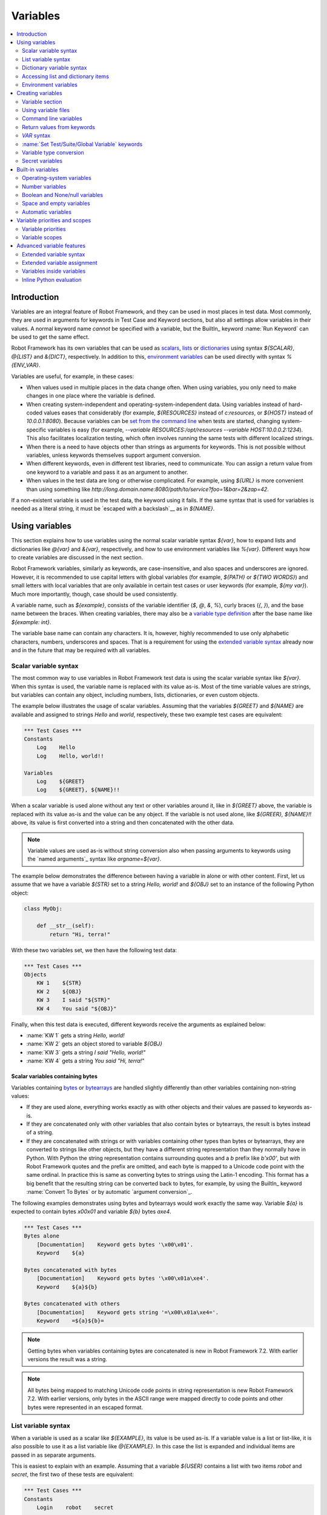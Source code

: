Variables
=========

.. contents::
   :depth: 2
   :local:

Introduction
------------

Variables are an integral feature of Robot Framework, and they can be
used in most places in test data. Most commonly, they are used in
arguments for keywords in Test Case and Keyword sections, but
also all settings allow variables in their values. A normal keyword
name *cannot* be specified with a variable, but the BuiltIn_ keyword
:name:`Run Keyword` can be used to get the same effect.

Robot Framework has its own variables that can be used as scalars__, lists__
or `dictionaries`__ using syntax `${SCALAR}`, `@{LIST}` and `&{DICT}`,
respectively. In addition to this, `environment variables`_ can be used
directly with syntax `%{ENV_VAR}`.

Variables are useful, for example, in these cases:

- When values used in multiple places in the data change often. When using variables,
  you only need to make changes in one place where the variable is defined.

- When creating system-independent and operating-system-independent data.
  Using variables instead of hard-coded values eases that considerably
  (for example, `${RESOURCES}` instead of `c:\resources`, or `${HOST}`
  instead of `10.0.0.1:8080`). Because variables can be `set from the
  command line`__ when tests are started, changing system-specific
  variables is easy (for example, `--variable RESOURCES:/opt/resources
  --variable HOST:10.0.0.2:1234`). This also facilitates
  localization testing, which often involves running the same tests
  with different localized strings.

- When there is a need to have objects other than strings as arguments
  for keywords. This is not possible without variables, unless keywords
  themselves support argument conversion.

- When different keywords, even in different test libraries, need to
  communicate. You can assign a return value from one keyword to a
  variable and pass it as an argument to another.

- When values in the test data are long or otherwise complicated. For
  example, using `${URL}` is more convenient than using something like
  `http://long.domain.name:8080/path/to/service?foo=1&bar=2&zap=42`.

If a non-existent variable is used in the test data, the keyword using
it fails. If the same syntax that is used for variables is needed as a
literal string, it must be `escaped with a backslash`__ as in `\${NAME}`.

__ `Scalar variables`_
__ `List variables`_
__ `Dictionary variables`_
__ `Command line variables`_
__ Escaping_

Using variables
---------------

This section explains how to use variables using the normal scalar
variable syntax `${var}`, how to expand lists and dictionaries
like `@{var}` and `&{var}`, respectively, and how to use environment
variables like `%{var}`. Different ways how to create variables are discussed
in the next section.

Robot Framework variables, similarly as keywords, are
case-insensitive, and also spaces and underscores are
ignored. However, it is recommended to use capital letters with
global variables (for example, `${PATH}` or `${TWO WORDS}`)
and small letters with local variables that are only available in certain
test cases or user keywords (for example, `${my var}`). Much more
importantly, though, case should be used consistently.

A variable name, such as `${example}`, consists of the variable identifier
(`$`, `@`, `&`, `%`), curly braces (`{`, `}`), and the base name between the
braces. When creating variables, there may also be a `variable type definition`__
after the base name like `${example: int}`.

The variable base name can contain any characters. It is, however, highly
recommended to use only alphabetic characters, numbers, underscores and spaces.
That is a requirement for using the `extended variable syntax`_ already now and
in the future that may be required with all variables.

__ `Variable type conversion`_

.. _scalar variable:
.. _scalar variables:

Scalar variable syntax
~~~~~~~~~~~~~~~~~~~~~~

The most common way to use variables in Robot Framework test data is using
the scalar variable syntax like `${var}`. When this syntax is used, the
variable name is replaced with its value as-is. Most of the time variable
values are strings, but variables can contain any object, including numbers,
lists, dictionaries, or even custom objects.

The example below illustrates the usage of scalar variables. Assuming
that the variables `${GREET}` and `${NAME}` are available
and assigned to strings `Hello` and `world`, respectively,
these two example test cases are equivalent:

.. sourcecode:: robotframework

   *** Test Cases ***
   Constants
       Log    Hello
       Log    Hello, world!!

   Variables
       Log    ${GREET}
       Log    ${GREET}, ${NAME}!!

When a scalar variable is used alone without any text or other variables
around it, like in `${GREET}` above, the variable is replaced with
its value as-is and the value can be any object. If the variable is not used
alone, like `${GREER}, ${NAME}!!` above, its value is first converted into
a string and then concatenated with the other data.

.. note:: Variable values are used as-is without string conversion also when
          passing arguments to keywords using the `named arguments`_
          syntax like `argname=${var}`.

The example below demonstrates the difference between having a
variable in alone or with other content. First, let us assume
that we have a variable `${STR}` set to a string `Hello,
world!` and `${OBJ}` set to an instance of the following Python
object:

.. sourcecode:: python

 class MyObj:

     def __str__(self):
         return "Hi, terra!"

With these two variables set, we then have the following test data:

.. sourcecode:: robotframework

   *** Test Cases ***
   Objects
       KW 1    ${STR}
       KW 2    ${OBJ}
       KW 3    I said "${STR}"
       KW 4    You said "${OBJ}"

Finally, when this test data is executed, different keywords receive
the arguments as explained below:

- :name:`KW 1` gets a string `Hello, world!`
- :name:`KW 2` gets an object stored to variable `${OBJ}`
- :name:`KW 3` gets a string `I said "Hello, world!"`
- :name:`KW 4` gets a string `You said "Hi, terra!"`

Scalar variables containing bytes
'''''''''''''''''''''''''''''''''

Variables containing bytes__ or bytearrays__ are handled slightly differently
than other variables containing non-string values:

- If they are used alone, everything works exactly as with other objects and
  their values are passed to keywords as-is.

- If they are concatenated only with other variables that also contain bytes or
  bytearrays, the result is bytes instead of a string.

- If they are concatenated with strings or with variables containing other
  types than bytes or bytearrays, they are converted to strings like other
  objects, but they have a different string representation than they normally
  have in Python. With Python the string representation contains surrounding
  quotes and a `b` prefix like `b'\x00'`, but with Robot Framework quotes
  and the prefix are omitted, and each byte is mapped to a Unicode code point
  with the same ordinal. In practice this is same as converting bytes to strings
  using the Latin-1 encoding. This format has a big benefit that the resulting
  string can be converted back to bytes, for example, by using the BuiltIn_
  keyword :name:`Convert To Bytes` or by automatic `argument conversion`_.

The following examples demonstrates using bytes and bytearrays would work
exactly the same way. Variable `${a}` is expected to contain bytes `\x00\x01`
and variable `${b}` bytes `a\xe4`.

.. sourcecode:: robotframework

    *** Test Cases ***
    Bytes alone
        [Documentation]    Keyword gets bytes '\x00\x01'.
        Keyword    ${a}

    Bytes concatenated with bytes
        [Documentation]    Keyword gets bytes '\x00\x01a\xe4'.
        Keyword    ${a}${b}

    Bytes concatenated with others
        [Documentation]    Keyword gets string '=\x00\x01a\xe4='.
        Keyword    =${a}${b}=

__ https://docs.python.org/3/library/stdtypes.html#bytes-objects
__ https://docs.python.org/3/library/stdtypes.html#bytearray-objects

.. note:: Getting bytes when variables containing bytes are concatenated is new
          in Robot Framework 7.2. With earlier versions the result was a string.

.. note:: All bytes being mapped to matching Unicode code points in string
          representation is new Robot Framework 7.2. With earlier versions,
          only bytes in the ASCII range were mapped directly to code points and
          other bytes were represented in an escaped format.

.. _list variable:
.. _list variables:
.. _list expansion:

List variable syntax
~~~~~~~~~~~~~~~~~~~~

When a variable is used as a scalar like `${EXAMPLE}`, its value is be
used as-is. If a variable value is a list or list-like, it is also possible
to use it as a list variable like `@{EXAMPLE}`. In this case the list is expanded
and individual items are passed in as separate arguments.

This is easiest to explain with an example. Assuming that a variable `${USER}`
contains a list with two items `robot` and `secret`, the first two of these tests
are equivalent:

.. sourcecode:: robotframework

   *** Test Cases ***
   Constants
       Login    robot    secret

   List variable
       Login    @{USER}

   List as scalar
       Keyword    ${USER}

The third test above illustrates that a variable containing a list can be used
also as a scalar. In that test the keyword gets the whole list as a single argument.

Starting from Robot Framework 4.0, list expansion can be used in combination with
`list item access`__ making these usages possible:

.. sourcecode:: robotframework

   *** Test Cases ***
   Nested container
       ${nested} =    Evaluate    [['a', 'b', 'c'], {'key': ['x', 'y']}]
       Log Many    @{nested}[0]         # Logs 'a', 'b' and 'c'.
       Log Many    @{nested}[1][key]    # Logs 'x' and 'y'.

   Slice
       ${items} =    Create List    first    second    third
       Log Many    @{items}[1:]         # Logs 'second' and  'third'.

__ `Accessing sequence items`_

Using list variables with other data
''''''''''''''''''''''''''''''''''''

It is possible to use list variables with other arguments, including
other list variables.

.. sourcecode:: robotframework

   *** Test Cases ***
   Example
       Keyword    @{LIST}    more    args
       Keyword    ${SCALAR}    @{LIST}    constant
       Keyword    @{LIST}    @{ANOTHER}    @{ONE MORE}

Using list variables with settings
''''''''''''''''''''''''''''''''''

List variables can be used only with some of the settings_. They can
be used in arguments to imported libraries and variable files, but
library and variable file names themselves cannot be list
variables. Also with setups and teardowns list variable can not be used
as the name of the keyword, but can be used in arguments. With tag related
settings they can be used freely. Using scalar variables is possible in
those places where list variables are not supported.

.. sourcecode:: robotframework

   *** Settings ***
   Library         ExampleLibrary      @{LIB ARGS}    # This works
   Library         ${LIBRARY}          @{LIB ARGS}    # This works
   Library         @{LIBRARY AND ARGS}                # This does not work
   Suite Setup     Some Keyword        @{KW ARGS}     # This works
   Suite Setup     ${KEYWORD}          @{KW ARGS}     # This works
   Suite Setup     @{KEYWORD AND ARGS}                # This does not work
   Test Tags       @{TAGS}                            # This works

.. _dictionary variable:
.. _dictionary variables:
.. _dictionary expansion:

Dictionary variable syntax
~~~~~~~~~~~~~~~~~~~~~~~~~~

As discussed above, a variable containing a list can be used as a `list
variable`_ to pass list items to a keyword as individual arguments.
Similarly, a variable containing a Python dictionary or a dictionary-like
object can be used as a dictionary variable like `&{EXAMPLE}`. In practice
this means that the dictionary is expanded and individual items are passed as
`named arguments`_ to the keyword. Assuming that a variable `&{USER}` has a
value `{'name': 'robot', 'password': 'secret'}`, the first two test cases
below are equivalent:

.. sourcecode:: robotframework

   *** Test Cases ***
   Constants
       Login    name=robot    password=secret

   Dictionary variable
       Login    &{USER}

   Dictionary as scalar
       Keyword    ${USER}

The third test above illustrates that a variable containing a dictionary can be used
also as a scalar. In that test the keyword gets the whole dictionary as a single argument.

Starting from Robot Framework 4.0, dictionary expansion can be used in combination with
`dictionary item access`__ making usages like `&{nested}[key]` possible.

__ `Accessing individual dictionary items`_

Using dictionary variables with other data
''''''''''''''''''''''''''''''''''''''''''

It is possible to use dictionary variables with other arguments, including
other dictionary variables. Because `named argument syntax`_ requires positional
arguments to be before named argument, dictionaries can only be followed by
named arguments or other dictionaries.

.. sourcecode:: robotframework

   *** Test Cases ***
   Example
       Keyword    &{DICT}    named=arg
       Keyword    positional    @{LIST}    &{DICT}
       Keyword    &{DICT}    &{ANOTHER}    &{ONE MORE}

Using dictionary variables with settings
''''''''''''''''''''''''''''''''''''''''

Dictionary variables cannot generally be used with settings. The only exception
are imports, setups and teardowns where dictionaries can be used as arguments.

.. sourcecode:: robotframework

   *** Settings ***
   Library        ExampleLibrary    &{LIB ARGS}
   Suite Setup    Some Keyword      &{KW ARGS}     named=arg

.. _environment variable:

Accessing list and dictionary items
~~~~~~~~~~~~~~~~~~~~~~~~~~~~~~~~~~~

It is possible to access items of subscriptable variables, e.g. lists and dictionaries,
using special syntax like `${var}[item]` or `${var}[nested][item]`.
Starting from Robot Framework 4.0, it is also possible to use item access together with
`list expansion`_ and `dictionary expansion`_ by using syntax `@{var}[item]` and
`&{var}[item]`, respectively.

.. note:: Prior to Robot Framework 3.1, the normal item access syntax was  `@{var}[item]`
          with lists and `&{var}[item]` with dictionaries. Robot Framework 3.1 introduced
          the generic `${var}[item]` syntax along with some other nice enhancements and
          the old item access syntax was deprecated in Robot Framework 3.2.

.. _sequence items:

Accessing sequence items
''''''''''''''''''''''''

It is possible to access a certain item of a variable containing a `sequence`__
(e.g. list, string or bytes) with the syntax `${var}[index]`, where `index`
is the index of the selected value. Indices start from zero, negative indices
can be used to access items from the end, and trying to access an item with
too large an index causes an error. Indices are automatically converted to
integers, and it is also possible to use variables as indices.

.. sourcecode:: robotframework

   *** Test Cases ***
   Positive index
       Login    ${USER}[0]    ${USER}[1]
       Title Should Be    Welcome ${USER}[0]!

   Negative index
       Keyword    ${SEQUENCE}[-1]

   Index defined as variable
       Keyword    ${SEQUENCE}[${INDEX}]

Sequence item access supports also the `same "slice" functionality as Python`__
with syntax like `${var}[1:]`. With this syntax, you do not get a single
item, but a *slice* of the original sequence. Same way as with Python, you can
specify the start index, the end index, and the step:

.. sourcecode:: robotframework

   *** Test Cases ***
   Start index
       Keyword    ${SEQUENCE}[1:]

   End index
       Keyword    ${SEQUENCE}[:4]

   Start and end
       Keyword    ${SEQUENCE}[2:-1]

   Step
       Keyword    ${SEQUENCE}[::2]
       Keyword    ${SEQUENCE}[1:-1:10]

.. note:: Prior to Robot Framework 3.2, item and slice access was only supported
          with variables containing lists, tuples, or other objects considered
          list-like. Nowadays all sequences, including strings and bytes, are
          supported.

__ https://docs.python.org/3/glossary.html#term-sequence
__ https://docs.python.org/glossary.html#term-slice

.. _dictionary items:

Accessing individual dictionary items
'''''''''''''''''''''''''''''''''''''

It is possible to access a certain value of a dictionary variable
with the syntax `${NAME}[key]`, where `key` is the name of the
selected value. Keys are considered to be strings, but non-strings
keys can be used as variables. Dictionary values accessed in this
manner can be used similarly as scalar variables.

If a dictionary is created in Robot Framework data, it is possible to access
values also using the attribute access syntax like `${NAME.key}`. See the
`Creating dictionaries`_ section for more details about this syntax.

.. sourcecode:: robotframework

   *** Test Cases ***
   Dictionary variable item
       Login    ${USER}[name]    ${USER}[password]
       Title Should Be    Welcome ${USER}[name]!

   Key defined as variable
       Log Many    ${DICT}[${KEY}]    ${DICT}[${42}]

   Attribute access
       Login    ${USER.name}    ${USER.password}
       Title Should Be    Welcome ${USER.name}!

Nested item access
''''''''''''''''''

Also nested subscriptable variables can be accessed using the same
item access syntax like `${var}[item1][item2]`. This is especially useful
when working with JSON data often returned by REST services. For example,
if a variable `${DATA}` contains `[{'id': 1, 'name': 'Robot'},
{'id': 2, 'name': 'Mr. X'}]`, this tests would pass:

.. sourcecode:: robotframework

   *** Test Cases ***
   Nested item access
       Should Be Equal    ${DATA}[0][name]    Robot
       Should Be Equal    ${DATA}[1][id]      ${2}

Environment variables
~~~~~~~~~~~~~~~~~~~~~

Robot Framework allows using environment variables in the test data using
the syntax `%{ENV_VAR_NAME}`. They are limited to string values. It is
possible to specify a default value, that is used if the environment
variable does not exists, by separating the variable name and the default
value with an equal sign like `%{ENV_VAR_NAME=default value}`.

Environment variables set in the operating system before the test execution are
available during it, and it is possible to create new ones with the keyword
:name:`Set Environment Variable` or delete existing ones with the
keyword :name:`Delete Environment Variable`, both available in the
OperatingSystem_ library. Because environment variables are global,
environment variables set in one test case can be used in other test
cases executed after it. However, changes to environment variables are
not effective after the test execution.

.. sourcecode:: robotframework

   *** Test Cases ***
   Environment variables
       Log    Current user: %{USER}
       Run    %{JAVA_HOME}${/}javac

   Environment variable with default
       Set Port    %{APPLICATION_PORT=8080}

.. note:: Support for specifying the default value is new in Robot Framework 3.2.

Creating variables
------------------

Variables can be created using different approaches discussed in this section:

- In the `Variable section`_
- Using `variable files`_
- On the `command line`__
- Based on `return values from keywords`_
- Using the `VAR syntax`_
- Using `Set Test/Suite/Global Variable keywords`_

In addition to this, there are various automatically available `built-in variables`_
and also `user keyword arguments`_ and `FOR loops`_ create variables. In most
places where variables are created, it is possible to use `variable type conversion`_
to easily create variables with non-string values. An important application for
conversions is creating `secret variables`_.

__ `Command line variables`_

.. _Variable sections:

Variable section
~~~~~~~~~~~~~~~~

The most common source for variables are Variable sections in `suite files`_
and `resource files`_. Variable sections are convenient, because they
allow creating variables in the same place as the rest of the test
data, and the needed syntax is very simple. Their main disadvantage is that
variables cannot be created dynamically. If that is a problem, `variable files`_
can be used instead.

Creating scalar values
''''''''''''''''''''''

The simplest possible variable assignment is setting a string into a
scalar variable. This is done by giving the variable name (including
`${}`) in the first column of the Variable section and the value in
the second one. If the second column is empty, an empty string is set
as a value. Also an already defined variable can be used in the value.

.. sourcecode:: robotframework

   *** Variables ***
   ${NAME}         Robot Framework
   ${VERSION}      2.0
   ${ROBOT}        ${NAME} ${VERSION}

It is also possible, but not obligatory,
to use the equals sign `=` after the variable name to make assigning
variables slightly more explicit.

.. sourcecode:: robotframework

   *** Variables ***
   ${NAME} =       Robot Framework
   ${VERSION} =    2.0

If a scalar variable has a long value, it can be `split into multiple rows`__
by using the `...` syntax. By default rows are concatenated together using
a space, but this can be changed by using a `separator` configuration
option after the last value:

.. sourcecode:: robotframework

   *** Variables ***
   ${EXAMPLE}      This value is joined
   ...             together with a space.
   ${MULTILINE}    First line.
   ...             Second line.
   ...             Third line.
   ...             separator=\n

The `separator` option is new in Robot Framework 7.0, but also older versions
support configuring the separator. With them the first value can contain a
special `SEPARATOR` marker:

.. sourcecode:: robotframework

   *** Variables ***
   ${MULTILINE}    SEPARATOR=\n
   ...             First line.
   ...             Second line.
   ...             Third line.

Both the `separator` option and the `SEPARATOR` marker are case-sensitive.
Using the `separator` option is recommended, unless there is a need to
support also older versions.

__ `Dividing data to several rows`_

Creating lists
''''''''''''''

Creating lists is as easy as creating scalar values. Again, the
variable name is in the first column of the Variable section and
values in the subsequent columns, but this time the variable name must
start with `@` instead of `$`. A list can have any number of items,
including zero, and items can be `split into several rows`__ if needed.

__ `Dividing data to several rows`_

.. sourcecode:: robotframework

   *** Variables ***
   @{NAMES}        Matti       Teppo
   @{NAMES2}       @{NAMES}    Seppo
   @{NOTHING}
   @{MANY}         one         two      three      four
   ...             five        six      seven

.. note:: As discussed in the `List variable syntax`_ section, variables
          containing lists can be used as scalars like `${NAMES}` and
          by using the list expansion syntax like `@{NAMES}`.

Creating dictionaries
'''''''''''''''''''''

Dictionaries can be created in the Variable section similarly as lists.
The differences are that the name must now start with `&` and that items need
to be created using the `name=value` syntax or based on existing dictionary variables.
If there are multiple items with same name, the last value has precedence.
If a name contains a literal equal sign, it can be escaped__ with a backslash like `\=`.

.. sourcecode:: robotframework

   *** Variables ***
   &{USER 1}       name=Matti    address=xxx         phone=123
   &{USER 2}       name=Teppo    address=yyy         phone=456
   &{MANY}         first=1       second=${2}         ${3}=third
   &{EVEN MORE}    &{MANY}       first=override      empty=
   ...             =empty        key\=here=value

.. note:: As discussed in the `Dictionary variable syntax`_ section, variables
          containing dictionaries can be used as scalars like `${USER 1}` and
          by using the dictionary expansion syntax like `&{USER 1}`.

Unlike with normal Python dictionaries, values of dictionaries created using
this syntax can be accessed as attributes, which means that it is possible
to use `extended variable syntax`_ like `${VAR.key}`. This only works if the
key is a valid attribute name and does not match any normal attribute Python
dictionaries have, though. For example, individual value `${USER}[name]` can
also be accessed like `${USER.name}`, but using `${MANY.3}` is not possible.

.. tip:: With nested dictionaries keys are accessible like `${DATA.nested.key}`.

Dictionaries are also ordered. This means that if they are iterated,
their items always come in the order they are defined. This can be useful, for example,
if dictionaries are used as `list variables`_ with `FOR loops`_ or otherwise.
When a dictionary is used as a list variable, the actual value contains
dictionary keys. For example, `@{MANY}` variable would have a value `['first',
'second', 3]`.

__ Escaping_

Creating variable name based on another variable
''''''''''''''''''''''''''''''''''''''''''''''''

Starting from Robot Framework 7.0, it is possible to create the variable name
dynamically based on another variable:

.. sourcecode:: robotframework

   *** Variables ***
   ${X}        Y
   ${${X}}     Z    # Name is created based on '${X}'.

   *** Test Cases ***
   Dynamically created name
       Should Be Equal    ${Y}    Z

Using variable files
~~~~~~~~~~~~~~~~~~~~

Variable files are the most powerful mechanism for creating different
kind of variables. It is possible to assign variables to any object
using them, and they also enable creating variables dynamically. The
variable file syntax and taking variable files into use is explained
in section `Resource and variable files`_.

Command line variables
~~~~~~~~~~~~~~~~~~~~~~

Variables can be set from the command line either individually with
the :option:`--variable (-v)` option or using the aforementioned variable files
with the :option:`--variablefile (-V)` option. Variables set from the command line
are globally available for all executed test data files, and they also
override possible variables with the same names in the Variable section and in
variable files imported in the Setting section.

The syntax for setting individual variables is :option:`--variable name:value`,
where `name` is the name of the variable without the `${}` decoration and `value`
is its value. Several variables can be set by using this option several times.

.. sourcecode:: bash

   --variable EXAMPLE:value
   --variable HOST:localhost:7272 --variable USER:robot

In the examples above, variables are set so that:

- `${EXAMPLE}` gets value `value`, and
- `${HOST}` and `${USER}` get values `localhost:7272` and `robot`, respectively.

The basic syntax for taking `variable files`_ into use from the command line is
:option:`--variablefile path/to/variables.py` and the `Taking variable files into
use`_ section explains this more thoroughly. What variables actually are created
depends on what variables there are in the referenced variable file.

If both variable files and individual variables are given from the command line,
the latter have `higher priority`__.

__ `Variable priorities and scopes`_

Return values from keywords
~~~~~~~~~~~~~~~~~~~~~~~~~~~

Return values from keywords can also be assigned into variables. This
allows communication between different keywords even in different libraries
by passing created variables forward as arguments to other keywords.

Variables set in this manner are otherwise similar to any other
variables, but they are available only in the `local scope`_
where they are created. Thus it is not possible, for example, to set
a variable like this in one test case and use it in another. This is
because, in general, automated test cases should not depend on each
other, and accidentally setting a variable that is used elsewhere
could cause hard-to-debug errors. If there is a genuine need for
setting a variable in one test case and using it in another, it is
possible to use the `VAR syntax`_ or `Set Test/Suite/Global Variable keywords`_
as explained in the subsequent sections.

Assigning scalar variables
''''''''''''''''''''''''''

Any value returned by a keyword can be assigned to a `scalar variable`_.
As illustrated by the example below, the required syntax is very simple:

.. sourcecode:: robotframework

   *** Test Cases ***
   Returning
       ${x} =    Get X    an argument
       Log    We got ${x}!

In the above example the value returned by the :name:`Get X` keyword
is first set into the variable `${x}` and then used by the :name:`Log`
keyword. Having the equals sign `=` after the name of the assigned variable is
not obligatory, but it makes the assignment more explicit. Creating
local variables like this works both in test case and user keyword level.

Notice that although a value is assigned to a scalar variable, it can
be used as a `list variable`_ if it has a list-like value and as a `dictionary
variable`_ if it has a dictionary-like value.

.. sourcecode:: robotframework

   *** Test Cases ***
   List assigned to scalar variable
       ${list} =    Create List    first    second    third
       Length Should Be    ${list}    3
       Log Many    @{list}

Assigning variable items
''''''''''''''''''''''''

Starting from Robot Framework 6.1, when working with variables that support
item assignment such as lists or dictionaries, it is possible to set their values
by specifying the index or key of the item using the syntax `${var}[item]`
where the `item` part can itself contain a variable:

.. sourcecode:: robotframework

   *** Test Cases ***
   List item assignment
       ${list} =          Create List      one    two    three    four
       ${list}[0] =       Set Variable     first
       ${list}[${1}] =    Set Variable     second
       ${list}[2:3] =     Create List      third
       ${list}[-1] =      Set Variable     last
       Log Many           @{list}          # Logs 'first', 'second', 'third' and 'last'

   Dictionary item assignment
       ${dict} =                Create Dictionary    first_name=unknown
       ${dict}[first_name] =    Set Variable         John
       ${dict}[last_name] =     Set Variable         Doe
       Log                      ${dictionary}        # Logs {'first_name': 'John', 'last_name': 'Doe'}

Creating variable name based on another variable
''''''''''''''''''''''''''''''''''''''''''''''''

Starting from Robot Framework 7.0, it is possible to create the name of the assigned
variable dynamically based on another variable:

.. sourcecode:: robotframework

   *** Test Cases ***
   Dynamically created name
       ${x} =    Set Variable    y
       ${${x}} =    Set Variable    z    # Name is created based on '${x}'.
       Should Be Equal    ${y}    z

Assigning list variables
''''''''''''''''''''''''

If a keyword returns a list or any list-like object, it is possible to
assign it to a `list variable`_:

.. sourcecode:: robotframework

   *** Test Cases ***
   Assign to list variable
       @{list} =    Create List    first    second    third
       Length Should Be    ${list}    3
       Log Many    @{list}

Because all Robot Framework variables are stored in the same namespace, there is
not much difference between assigning a value to a scalar variable or a list
variable. This can be seen by comparing the above example with the earlier
example with the `List assigned to scalar variable` test case. The main
differences are that when creating a list variable, Robot Framework
automatically verifies that the value is a list or list-like, and the stored
variable value will be a new list created from the return value. When
assigning to a scalar variable, the return value is not verified and the
stored value will be the exact same object that was returned.

Assigning dictionary variables
''''''''''''''''''''''''''''''

If a keyword returns a dictionary or any dictionary-like object, it is possible
to assign it to a `dictionary variable`_:

.. sourcecode:: robotframework

   *** Test Cases ***
   Assign to dictionary variable
       &{dict} =    Create Dictionary    first=1    second=${2}    ${3}=third
       Length Should Be    ${dict}    3
       Do Something    &{dict}
       Log    ${dict.first}

Because all Robot Framework variables are stored in the same namespace, it would
also be possible to assign a dictionary into a scalar variable and use it
later as a dictionary when needed. There are, however, some concrete benefits
in creating a dictionary variable explicitly. First of all, Robot Framework
verifies that the returned value is a dictionary or dictionary-like similarly
as it verifies that list variables can only get a list-like value.

A bigger benefit is that the value is converted into a special dictionary
that is used also when `creating dictionaries`_ in the Variable section.
Values in these dictionaries can be accessed using attribute access like
`${dict.first}` in the above example.

Assigning multiple variables
''''''''''''''''''''''''''''

If a keyword returns a list or a list-like object, it is possible to assign
individual values into multiple scalar variables or into scalar variables and
a list variable.

.. sourcecode:: robotframework

   *** Test Cases ***
   Assign multiple
       ${a}    ${b}    ${c} =    Get Three
       ${first}    @{rest} =    Get Three
       @{before}    ${last} =    Get Three
       ${begin}    @{middle}    ${end} =    Get Three

Assuming that the keyword :name:`Get Three` returns a list `[1, 2, 3]`,
the following variables are created:

- `${a}`, `${b}` and `${c}` with values `1`, `2`, and `3`, respectively.
- `${first}` with value `1`, and `@{rest}` with value `[2, 3]`.
- `@{before}` with value `[1, 2]` and `${last}` with value `3`.
- `${begin}` with value `1`, `@{middle}` with value `[2]` and `${end}` with
  value `3`.

It is an error if the returned list has more or less values than there are
scalar variables to assign. Additionally, only one list variable is allowed
and dictionary variables can only be assigned alone.

Automatically logging assigned variable value
'''''''''''''''''''''''''''''''''''''''''''''

To make it easier to understand what happens during execution,
the beginning of value that is assigned is automatically logged.
The default is to show 200 first characters, but this can be changed
by using the :option:`--maxassignlength` command line option when
running tests. If the value is zero or negative, the whole assigned
value is hidden.

.. sourcecode:: bash

   --maxassignlength 1000
   --maxassignlength 0

The reason the value is not logged fully is that it could be really
big. If you always want to see a certain value fully, it is possible
to use the BuiltIn_ :name:`Log` keyword to log it after the assignment.

.. note:: The :option:`--maxassignlength` option is new in Robot Framework 5.0.

`VAR` syntax
~~~~~~~~~~~~

Starting from Robot Framework 7.0, it is possible to create variables inside
tests and user keywords using the `VAR` syntax. The `VAR` marker is case-sensitive
and it must be followed by a variable name and value. Other than the mandatory
`VAR`, the overall syntax is mostly the same as when creating variables
in the `Variable section`_.

The new syntax aims to make creating variables simpler and more uniform. It is
especially indented to replace the BuiltIn_ keywords :name:`Set Variable`,
:name:`Set Local Variable`, :name:`Set Test Variable`, :name:`Set Suite Variable`
and :name:`Set Global Variable`, but it can be used instead of :name:`Catenate`,
:name:`Create List` and :name:`Create Dictionary` as well.

Creating scalar variables
'''''''''''''''''''''''''

In simple cases scalar variables are created by just giving a variable name
and its value. The value can be a hard-coded string or it can itself contain
a variable. If the value is long, it is possible to split it into multiple
columns and rows. In that case parts are joined together with a space by default,
but the separator to use can be specified with the `separator` configuration
option. It is possible to have an optional `=` after the variable name the same
way as when creating variables based on `return values from keywords`_ and in
the `Variable section`_.

.. sourcecode:: robotframework

   *** Test Cases ***
   Scalar examples
        VAR    ${simple}       variable
        VAR    ${equals} =     this works too
        VAR    ${variable}     value contains ${simple}
        VAR    ${sentence}     This is a bit longer variable value
        ...                    that is split into multiple rows.
        ...                    These parts are joined with a space.
        VAR    ${multiline}    This is another longer value.
        ...                    This time there is a custom separator.
        ...                    As the result this becomes a multiline string.
        ...                    separator=\n

Creating lists and dictionaries
'''''''''''''''''''''''''''''''

List and dictionary variables are created similarly as scalar variables,
but the variable names must start with `@` and `&`, respectively.
When creating dictionaries, items must be specified using the `name=value` syntax.

.. sourcecode:: robotframework

   *** Test Cases ***
   List examples
        VAR    @{two items}     Robot    Framework
        VAR    @{empty list}
        VAR    @{lot of stuff}
        ...    first item
        ...    second item
        ...    third item
        ...    fourth item
        ...    last item

   Dictionary examples
        VAR    &{two items}     name=Robot Framework    url=http://robotframework.org
        VAR    &{empty dict}
        VAR    &{lot of stuff}
        ...    first=1
        ...    second=2
        ...    third=3
        ...    fourth=4
        ...    last=5

Scope
'''''

Variables created with the `VAR` syntax are are available only within the test
or user keyword where they are created. That can, however, be altered by using
the `scope` configuration option. Supported values are:

`LOCAL`
    Make the variable available in the current local scope. This is the default.

`TEST`
    Make the variable available within the current test. This includes all keywords
    called by the test. If used on the suite level, makes the variable available in
    suite setup and teardown, but not in tests or possible child suites.
    Prior to Robot Framework 7.2, using this scope on the suite level was an error.

`TASK`
    Alias for `TEST` that can be used when `creating tasks`_.

`SUITE`
    Make the variable available within the current suite. This includes all subsequent
    tests in that suite, but not tests in possible child suites.

`SUITES`
    Make the variable available within the current suite and in its child suites.
    New in Robot Framework 7.1.

`GLOBAL`
    Make the variable available globally. This includes all subsequent keywords and tests.

Although Robot Framework variables are case-insensitive, it is recommended to
use capital letters with non-local variable names.

.. sourcecode:: robotframework

    *** Variables ***
    ${SUITE}         this value is overridden

    *** Test Cases ***
    Scope example
        VAR    ${local}     local value
        VAR    ${TEST}      test value            scope=TEST
        VAR    ${SUITE}     suite value           scope=SUITE
        VAR    ${SUITES}    nested suite value    scope=SUITES
        VAR    ${GLOBAL}    global value          scope=GLOBAL
        Should Be Equal    ${local}     local value
        Should Be Equal    ${TEST}      test value
        Should Be Equal    ${SUITE}     suite value
        Should Be Equal    ${SUITES}    nested suite value
        Should Be Equal    ${GLOBAL}    global value
        Keyword
        Should Be Equal    ${TEST}      new test value
        Should Be Equal    ${SUITE}     new suite value
        Should Be Equal    ${SUITES}    new nested suite value
        Should Be Equal    ${GLOBAL}    new global value

    Scope example, part 2
        Should Be Equal    ${SUITE}     new suite value
        Should Be Equal    ${SUITES}    new nested suite value
        Should Be Equal    ${GLOBAL}    new global value

    *** Keywords ***
    Keyword
        Should Be Equal    ${TEST}      test value
        Should Be Equal    ${SUITE}     suite value
        Should Be Equal    ${SUITES}    nested suite value
        Should Be Equal    ${GLOBAL}    global value
        VAR    ${TEST}      new ${TEST}      scope=TEST
        VAR    ${SUITE}     new ${SUITE}     scope=SUITE
        VAR    ${SUITES}    new ${SUITES}    scope=SUITES
        VAR    ${GLOBAL}    new ${GLOBAL}    scope=GLOBAL
        Should Be Equal    ${TEST}      new test value
        Should Be Equal    ${SUITE}     new suite value
        Should Be Equal    ${SUITES}    new nested suite value
        Should Be Equal    ${GLOBAL}    new global value

Creating variables conditionally
''''''''''''''''''''''''''''''''

The `VAR` syntax works with `IF/ELSE structures`_ which makes it easy to create
variables conditionally. In simple cases using `inline IF`_ can be convenient.

.. sourcecode:: robotframework

    *** Test Cases ***
    IF/ELSE example
        IF    "${ENV}" == "devel"
            VAR    ${address}    127.0.0.1
            VAR    ${name}       demo
        ELSE
            VAR    ${address}    192.168.1.42
            VAR    ${name}       robot
        END

    Inline IF
        IF    "${ENV}" == "devel"    VAR    ${name}    demo    ELSE    VAR    ${name}    robot

Creating variable name based on another variable
''''''''''''''''''''''''''''''''''''''''''''''''

If there is a need, variable name can also be created dynamically based on
another variable.

.. sourcecode:: robotframework

    *** Test Cases ***
    Dynamic name
        VAR    ${x}       y    # Normal assignment.
        VAR    ${${x}}    z    # Name created dynamically.
        Should Be Equal    ${y}    z

:name:`Set Test/Suite/Global Variable` keywords
~~~~~~~~~~~~~~~~~~~~~~~~~~~~~~~~~~~~~~~~~~~~~~~

.. note:: The `VAR` syntax is recommended over these keywords when using
          Robot Framework 7.0 or newer.

The BuiltIn_ library has keywords :name:`Set Test Variable`,
:name:`Set Suite Variable` and :name:`Set Global Variable` which can
be used for setting variables dynamically during the test
execution. If a variable already exists within the new scope, its
value will be overwritten, and otherwise a new variable is created.

Variables set with :name:`Set Test Variable` keyword are available
everywhere within the scope of the currently executed test case. For
example, if you set a variable in a user keyword, it is available both
in the test case level and also in all other user keywords used in the
current test. Other test cases will not see variables set with this
keyword. It is an error to call :name:`Set Test Variable`
outside the scope of a test (e.g. in a Suite Setup or Teardown).

Variables set with :name:`Set Suite Variable` keyword are available
everywhere within the scope of the currently executed test
suite. Setting variables with this keyword thus has the same effect as
creating them using the `Variable section`_ in the test data file or
importing them from `variable files`_. Other test suites, including
possible child test suites, will not see variables set with this
keyword.

Variables set with :name:`Set Global Variable` keyword are globally
available in all test cases and suites executed after setting
them. Setting variables with this keyword thus has the same effect as
`creating variables on the command line`__ using the :option:`--variable` and
:option:`--variablefile` options. Because this keyword can change variables
everywhere, it should be used with care.

.. note:: :name:`Set Test/Suite/Global Variable` keywords set named
          variables directly into `test, suite or global variable scope`__
          and return nothing. On the other hand, another BuiltIn_ keyword
          :name:`Set Variable` sets local variables using `return values`__.

__ `Command line variables`_
__ `Variable scopes`_
__ `Return values from keywords`_

Variable type conversion
~~~~~~~~~~~~~~~~~~~~~~~~

Variable values are typically strings, but non-string values are often needed
as well. Various ways how to create variables with non-string values has
already been discussed:

- `Variable files`_ allow creating any kind of objects.
- `Return values from keywords`_ can contain any objects.
- Variables can be created based on existing variables that contain non-string values.
- `@{list}` and `&{dict}` syntax allows creating lists and dictionaries natively.

In addition to the above, it is possible to specify the variable type like
`${name: int}` when creating variables, and the value is converted to
the specified type automatically. This is called *variable type conversion*
and how it works in practice is discussed in this section.

.. note:: Variable type conversion is new in Robot Framework 7.3.

Variable type syntax
''''''''''''''''''''

The general variable types syntax is `${name: type}` `in the data`__ and
`name: type:value` `on the command line`__. The space after the colon is mandatory
in both cases. Although variable name can in some contexts be created dynamically
based on another variable, the type and the type separator must be always specified
as literal values.

Variable type conversion supports the same base types that the `argument conversion`__
supports with library keywords. For example, `${number: int}` means that the value
of the variable `${number}` is converted to an integer.

Variable type conversion supports also `specifying multiple possible types`_
using the union syntax. For example, `${number: int | float}` means that the
value is first converted to an integer and, if that fails, then to a floating
point number.

Also `parameterized types`_ are supported. For example, `${numbers: list[int]}`
means that the value is converted to a list of integers.

The biggest limitations compared to the argument conversion with library
keywords is that `Enum` and `TypedDict` conversions are not supported and
that custom converters cannot be used. These limitations may be lifted in
the future versions.

.. note:: Variable conversion is supported only when variables are created,
          not when they are used.

__ `Variable conversion in data`_
__ `Variable conversion on command line`_
__ `Supported conversions`_

Variable conversion in data
'''''''''''''''''''''''''''

In the data variable conversion works when creating variables in the
`Variable section`_, with the `VAR syntax`_ and based on
`return values from keywords`_:

.. sourcecode:: robotframework

   *** Variables ***
   ${VERSION: float}         7.3
   ${CRITICAL: list[int]}    [3278, 5368, 5417]

   *** Test Cases ***
   Variables section
       Should Be Equal    ${VERSION}       ${7.3}
       Should Be Equal    ${CRITICAL}      ${{[3278, 5368, 5417]}}

   VAR syntax
       VAR    ${number: int}      42
       Should Be Equal    ${number}    ${42}

   Assignment
       # In simple cases the VAR syntax is more convenient.
       ${number: int} =    Set Variable    42
       Should Be Equal    ${number}    ${42}
       # In this case conversion is more useful.
       ${match}    ${version: float} =    Should Match Regexp    RF 7.3    ^RF (\\d+\\.\\d+)$
       Should Be Equal    ${match}      RF 7.3
       Should Be Equal    ${version}    ${7.3}

.. note:: In addition to the above, variable type conversion works also with
          `user keyword arguments`_ and with `FOR loops`_. See their documentation
          for more details.

.. note:: Variable type conversion *does not* work with `Set Test/Suite/Global Variable
          keywords`_. The `VAR syntax`_ needs to be used instead.

Conversion with `@{list}` and `&{dict}` variables
'''''''''''''''''''''''''''''''''''''''''''''''''

Type conversion works also when creating lists__ and dictionaries__ using
`@{list}` and `&{dict}` syntax. With lists the type is specified
like `@{name: type}` and the type is the type of the list items. With dictionaries
the type of the dictionary values can be specified like `&{name: type}`. If
there is a need to specify also the key type, it is possible to use syntax
`&{name: ktype=vtype}`.

.. sourcecode:: robotframework

   *** Variables ***
   @{NUMBERS: int}           1    2    3    4    5
   &{DATES: date}            rc1=2025-05-08    final=2025-05-30
   &{PRIORITIES: int=str}    3278=Critical    4173=High    5334=High

An alternative way to create lists and dictionaries is creating `${scalar}` variables,
using `list` and `dict` types, possibly parameterizing them, and giving values as
Python list and dictionary literals:

.. sourcecode:: robotframework

   *** Variables ***
   ${NUMBERS: list[int]}            [1, 2, 3, 4, 5]
   ${DATES: list[date]}             {'rc1': '2025-05-08', 'final': '2025-05-30'}
   ${PRIORITIES: dict[int, str]}    {3278: 'Critical', 4173: 'High', 5334: 'High'}

Using Python list and dictionary literals can be somewhat complicated especially
for non-programmers. The main benefit of this approach is that it supports also
nested structures without needing to use temporary values. The following examples
create the same `${PAYLOAD}` variable using different approaches:

.. sourcecode:: robotframework

   *** Variables ***
   @{CHILDREN: int}            2    13    15
   &{PAYLOAD: dict}            id=${1}    name=Robot    children=${CHILDREN}

.. sourcecode:: robotframework

   *** Variables ***
   ${PAYLOAD: dict}            {'id': 1, 'name': 'Robot', 'children': [2, 13, 15]}

__ `Creating lists`_
__ `Creating dictionaries`_

Variable conversion on command line
'''''''''''''''''''''''''''''''''''

Variable conversion works also with the `command line variables`_ that are
created using the `--variable` option. The syntax is `name: type:value` and,
due to the space being mandatory, the whole option value typically needs to
be quoted. Following examples demonstrate some possible usages for this
functionality::

    --variable "ITERATIONS: int:99"
    --variable "PAYLOAD: dict:{'id': 1, 'name': 'Robot', 'children': [2, 13, 15]}"
    --variable "START_TIME: datetime:now"

Failing conversion
''''''''''''''''''

If type conversion fails, there is an error and the variable is not created.
Conversion fails if the value cannot be converted to the specified
type or if the type itself is not supported:

.. sourcecode:: robotframework

   *** Test Cases ***
   Invalid value
       VAR    ${example: int}    invalid

   Invalid type
       VAR    ${example: invalid}    123

Secret variables
~~~~~~~~~~~~~~~~

An important usage for `variable type conversion`_ is creating so called
*secret variables*. These variables encapsulate their values so that the real
values are `not logged even on the trace level`__ when variables are passed
between keywords as arguments or return values.

The actual value is available via the `value` attribute of a secret variable.
It is mainly meant to be used by `library keywords`_ that accept `secret values`__,
but it can be accessed also in the data using the `extended variable syntax`_
like `${secret.value}`. Accessing the value in the data makes it visible in the
log file similarly as if it was a normal variable, so that should only be done for
debugging or testing purposes.

.. warning:: Secret variables do not hide or encrypt their values. The real values
             are thus available for all code that can access these variables directly
             or indirectly via Robot Framework APIs.

.. note:: Secret variables are new in Robot Framework 7.4.

__ `Log levels`_
__ `Secret type`_

Creating secrets in data
''''''''''''''''''''''''

In the data secret variables can be created in the `Variable section`_ and
by using the `VAR syntax`_. To avoid secrets being visible to everyone that
has access to the data, it is not possible to create secret variables using
literal values. Instead the value must be created using an existing secret variable
or an `environment variable`_. In both cases joining the secret value with a literal
value is allowed as well.

.. sourcecode:: robotframework

   *** Variables ***
   ${NORMAL: Secret}     ${XXX}        # ${XXX} must itself be a secret variable.
   ${ENVIRON: Secret}    %{ENV_VAR}    # Environment variables are supported directly.
   ${JOIN: Secret}       ${XXX}-123    # Joining secrets with literals is ok.
   ${LITERAL: Secret}    123           # This fails.

.. note:: These examples utilize the Variable section, but the syntax to create
          secret variables is exactly the same when using the `VAR` syntax.

If showing the secret variable in the data is not an issue, it is possible to use
environment variable default values like `%{NAME=default}`. The name can even be
left empty like `%{=secret}`.

Also list and dictionary variables support secret values:

.. sourcecode:: robotframework

   *** Variables ***
   @{LIST: Secret}     ${XXX}    %{EXAMPLE}    ${XXX}-123    %{=secret}
   &{DICT: Secret}     normal=${XXX}    env=%{ENV_VAR}    join=${XXX}-123    env_default=%{=secret}

Creating secrets on command line
''''''''''''''''''''''''''''''''

`Command line variable conversion`__ supports secret values directly::

    --variable "PASSWORD: Secret:robot123"

Having the value directly visible on the command line history or in continues
integration system logs can be a security risk. One way to mitigate that is using
environvemt variables::

    --variable "PASSWORD: Secret:$PASSWORD"

Many systems running tests or tasks also support hiding secret values used on
the command line.

__ `Variable conversion on command line`

Creating secrets programmatically
'''''''''''''''''''''''''''''''''

Secrets can be created programmatically by using the `robot.api.types.Secret`_
class. This is most commonly done by libraries_ and `variable files`_, but also
`pre-run modifiers`__ and listeners_ can utilize secrets if needed.

The simplest possible example of the programmatic usage is a variable file:

.. sourcecode:: python

    from robot.api.types import Secret


    USERNAME = "robot"
    PASSWORD = Secret("robot123")

Creting a keyword returning a secret is not much more complicated either:

.. sourcecode:: python

   from robot.api.types import Secret


   def get_token():
       return Secret("e5805f56-92e1-11f0-a798-8782a78eb4b5")


.. note:: Both examples above have the actual secret value visible in the code.
          When working with real secret values, it is typically better to read
          secrets from environment variables, get them from external systems or
          generate them randomly.

__ `Programmatic modification of test data`

.. _built-in variable:

Built-in variables
------------------

Robot Framework provides some built-in variables that are available
automatically.

Operating-system variables
~~~~~~~~~~~~~~~~~~~~~~~~~~

Built-in variables related to the operating system ease making the test data
operating-system-agnostic.

.. table:: Available operating-system-related built-in variables
   :class: tabular

   +------------+------------------------------------------------------------------+
   |  Variable  |                      Explanation                                 |
   +============+==================================================================+
   | ${CURDIR}  | An absolute path to the directory where the test data            |
   |            | file is located. This variable is case-sensitive.                |
   +------------+------------------------------------------------------------------+
   | ${TEMPDIR} | An absolute path to the system temporary directory. In UNIX-like |
   |            | systems this is typically :file:`/tmp`, and in Windows           |
   |            | :file:`c:\\Documents and Settings\\<user>\\Local Settings\\Temp`.|
   +------------+------------------------------------------------------------------+
   | ${EXECDIR} | An absolute path to the directory where test execution was       |
   |            | started from.                                                    |
   +------------+------------------------------------------------------------------+
   | ${/}       | The system directory path separator. `/` in UNIX-like            |
   |            | systems and :codesc:`\\` in Windows.                             |
   +------------+------------------------------------------------------------------+
   | ${:}       | The system path element separator. `:` in UNIX-like              |
   |            | systems and `;` in Windows.                                      |
   +------------+------------------------------------------------------------------+
   | ${\\n}     | The system line separator. :codesc:`\\n` in UNIX-like systems    |
   |            | and :codesc:`\\r\\n` in Windows.                                 |
   +------------+------------------------------------------------------------------+

.. sourcecode:: robotframework

   *** Test Cases ***
   Example
       Create Binary File    ${CURDIR}${/}input.data    Some text here${\n}on two lines
       Set Environment Variable    CLASSPATH    ${TEMPDIR}${:}${CURDIR}${/}foo.jar

Number variables
~~~~~~~~~~~~~~~~

The variable syntax can be used for creating both integers and
floating point numbers, as illustrated in the example below. This is
useful when a keyword expects to get an actual number, and not a
string that just looks like a number, as an argument.

.. sourcecode:: robotframework

   *** Test Cases ***
   Example 1A
       Connect    example.com    80       # Connect gets two strings as arguments

   Example 1B
       Connect    example.com    ${80}    # Connect gets a string and an integer

   Example 2
       Do X    ${3.14}    ${-1e-4}        # Do X gets floating point numbers 3.14 and -0.0001

It is possible to create integers also from binary, octal, and
hexadecimal values using `0b`, `0o` and `0x` prefixes, respectively.
The syntax is case insensitive.

.. sourcecode:: robotframework

   *** Test Cases ***
   Example
       Should Be Equal    ${0b1011}    ${11}
       Should Be Equal    ${0o10}      ${8}
       Should Be Equal    ${0xff}      ${255}
       Should Be Equal    ${0B1010}    ${0XA}

Boolean and None/null variables
~~~~~~~~~~~~~~~~~~~~~~~~~~~~~~~

Also Boolean values and Python `None` can
be created using the variable syntax similarly as numbers.

.. sourcecode:: robotframework

   *** Test Cases ***
   Boolean
       Set Status    ${true}               # Set Status gets Boolean true as an argument
       Create Y    something   ${false}    # Create Y gets a string and Boolean false

   None
       Do XYZ    ${None}                   # Do XYZ gets Python None as an argument

These variables are case-insensitive, so for example `${True}` and `${true}`
are equivalent. Keywords accepting Boolean values typically do automatic
argument conversion and handle string values like `True` and `false` as
expected. In such cases using the variable syntax is not required.

Space and empty variables
~~~~~~~~~~~~~~~~~~~~~~~~~

It is possible to create spaces and empty strings using variables
`${SPACE}` and `${EMPTY}`, respectively. These variables are
useful, for example, when there would otherwise be a need to `escape
spaces or empty cells`__ with a backslash. If more than one space is
needed, it is possible to use the `extended variable syntax`_ like
`${SPACE * 5}`.  In the following example, :name:`Should Be
Equal` keyword gets identical arguments, but those using variables are
easier to understand than those using backslashes.

.. sourcecode:: robotframework

   *** Test Cases ***
   One space
       Should Be Equal    ${SPACE}          \ \

   Four spaces
       Should Be Equal    ${SPACE * 4}      \ \ \ \ \

   Ten spaces
       Should Be Equal    ${SPACE * 10}     \ \ \ \ \ \ \ \ \ \ \

   Quoted space
       Should Be Equal    "${SPACE}"        " "

   Quoted spaces
       Should Be Equal    "${SPACE * 2}"    " \ "

   Empty
       Should Be Equal    ${EMPTY}          \

There is also an empty `list variable`_ `@{EMPTY}` and an empty `dictionary
variable`_ `&{EMPTY}`. Because they have no content, they basically
vanish when used somewhere in the test data. They are useful, for example,
with `test templates`_ when the `template keyword is used without
arguments`__ or when overriding list or dictionary variables in different
scopes. Modifying the value of `@{EMPTY}` or `&{EMPTY}` is not possible.

.. sourcecode:: robotframework

   *** Test Cases ***
   Template
       [Template]    Some keyword
       @{EMPTY}

   Override
       Set Global Variable    @{LIST}    @{EMPTY}
       Set Suite Variable     &{DICT}    &{EMPTY}

.. note:: `${SPACE}` represents the ASCII space (`\x20`) and `other spaces`__
          should be specified using the `escape sequences`__ like `\xA0`
          (NO-BREAK SPACE) and `\u3000` (IDEOGRAPHIC SPACE).

__ Escaping_
__ https://groups.google.com/group/robotframework-users/browse_thread/thread/ccc9e1cd77870437/4577836fe946e7d5?lnk=gst&q=templates#4577836fe946e7d5
__ http://jkorpela.fi/chars/spaces.html
__ Escaping_

Automatic variables
~~~~~~~~~~~~~~~~~~~

Some automatic variables can also be used in the test data. These
variables can have different values during the test execution and some
of them are not even available all the time. Altering the value of
these variables does not affect the original values, but some values
can be changed dynamically using keywords from the `BuiltIn`_ library.

.. table:: Available automatic variables
   :class: tabular

   +------------------------+-------------------------------------------------------+------------+
   |        Variable        |                    Explanation                        | Available  |
   +========================+=======================================================+============+
   | ${TEST NAME}           | The name of the current test case.                    | Test case  |
   +------------------------+-------------------------------------------------------+------------+
   | @{TEST TAGS}           | Contains the tags of the current test case in         | Test case  |
   |                        | alphabetical order. Can be modified dynamically using |            |
   |                        | :name:`Set Tags` and :name:`Remove Tags` keywords.    |            |
   +------------------------+-------------------------------------------------------+------------+
   | ${TEST DOCUMENTATION}  | The documentation of the current test case. Can be set| Test case  |
   |                        | dynamically using using :name:`Set Test Documentation`|            |
   |                        | keyword.                                              |            |
   +------------------------+-------------------------------------------------------+------------+
   | ${TEST STATUS}         | The status of the current test case, either PASS or   | `Test      |
   |                        | FAIL.                                                 | teardown`_ |
   +------------------------+-------------------------------------------------------+------------+
   | ${TEST MESSAGE}        | The message of the current test case.                 | `Test      |
   |                        |                                                       | teardown`_ |
   +------------------------+-------------------------------------------------------+------------+
   | ${PREV TEST NAME}      | The name of the previous test case, or an empty string| Everywhere |
   |                        | if no tests have been executed yet.                   |            |
   +------------------------+-------------------------------------------------------+------------+
   | ${PREV TEST STATUS}    | The status of the previous test case: either PASS,    | Everywhere |
   |                        | FAIL, or an empty string when no tests have been      |            |
   |                        | executed.                                             |            |
   +------------------------+-------------------------------------------------------+------------+
   | ${PREV TEST MESSAGE}   | The possible error message of the previous test case. | Everywhere |
   +------------------------+-------------------------------------------------------+------------+
   | ${SUITE NAME}          | The full name of the current test suite.              | Everywhere |
   +------------------------+-------------------------------------------------------+------------+
   | ${SUITE SOURCE}        | An absolute path to the suite file or directory.      | Everywhere |
   +------------------------+-------------------------------------------------------+------------+
   | ${SUITE DOCUMENTATION} | The documentation of the current test suite. Can be   | Everywhere |
   |                        | set dynamically using using :name:`Set Suite          |            |
   |                        | Documentation` keyword.                               |            |
   +------------------------+-------------------------------------------------------+------------+
   | &{SUITE METADATA}      | The free metadata of the current test suite. Can be   | Everywhere |
   |                        | set using :name:`Set Suite Metadata` keyword.         |            |
   +------------------------+-------------------------------------------------------+------------+
   | ${SUITE STATUS}        | The status of the current test suite, either PASS or  | `Suite     |
   |                        | FAIL.                                                 | teardown`_ |
   +------------------------+-------------------------------------------------------+------------+
   | ${SUITE MESSAGE}       | The full message of the current test suite, including | `Suite     |
   |                        | statistics.                                           | teardown`_ |
   +------------------------+-------------------------------------------------------+------------+
   | ${KEYWORD STATUS}      | The status of the current keyword, either PASS or     | `User      |
   |                        | FAIL.                                                 | keyword    |
   |                        |                                                       | teardown`_ |
   +------------------------+-------------------------------------------------------+------------+
   | ${KEYWORD MESSAGE}     | The possible error message of the current keyword.    | `User      |
   |                        |                                                       | keyword    |
   |                        |                                                       | teardown`_ |
   +------------------------+-------------------------------------------------------+------------+
   | ${LOG LEVEL}           | Current `log level`_.                                 | Everywhere |
   +------------------------+-------------------------------------------------------+------------+
   | ${OUTPUT DIR}          | An absolute path to the `output directory`_ as        | Everywhere |
   |                        | a string.                                             |            |
   +------------------------+-------------------------------------------------------+------------+
   | ${OUTPUT FILE}         | An absolute path to the `output file`_ as a string or | Everywhere |
   |                        | a string `NONE` if the output file is not created.    |            |
   +------------------------+-------------------------------------------------------+------------+
   | ${LOG FILE}            | An absolute path to the `log file`_ as a string or    | Everywhere |
   |                        | a string `NONE` if the log file is not created.       |            |
   +------------------------+-------------------------------------------------------+------------+
   | ${REPORT FILE}         | An absolute path to the `report file`_ as a string or | Everywhere |
   |                        | a string `NONE` if the report file is not created.    |            |
   +------------------------+-------------------------------------------------------+------------+
   | ${DEBUG FILE}          | An absolute path to the `debug file`_ as a string or  | Everywhere |
   |                        | a string `NONE` if the debug file is not created.     |            |
   +------------------------+-------------------------------------------------------+------------+
   | &{OPTIONS}             | A dictionary exposing command line options. The       | Everywhere |
   |                        | dictionary keys match the command line options and    |            |
   |                        | can be accessed both like `${OPTIONS}[key]` and       |            |
   |                        | `${OPTIONS.key}`. Available options:                  |            |
   |                        |                                                       |            |
   |                        | - `${OPTIONS.exclude}` (:option:`--exclude`)          |            |
   |                        | - `${OPTIONS.include}` (:option:`--include`)          |            |
   |                        | - `${OPTIONS.skip}` (:option:`--skip`)                |            |
   |                        | - `${OPTIONS.skip_on_failure}`                        |            |
   |                        |   (:option:`--skip-on-failure`)                       |            |
   |                        | - `${OPTIONS.console_width}`                          |            |
   |                        |   (integer, :option:`--console-width`)                |            |
   |                        | - `${OPTIONS.rpa}`                                    |            |
   |                        |   (boolean, :option:`--rpa`)                          |            |
   |                        |                                                       |            |
   |                        | `${OPTIONS}` itself was added in RF 5.0,              |            |
   |                        | `${OPTIONS.console_width}` in RF 7.1 and              |            |
   |                        | `${OPTIONS.rpa}` in RF 7.3.                           |            |
   |                        | More options can be exposed later.                    |            |
   +------------------------+-------------------------------------------------------+------------+

Suite related variables `${SUITE SOURCE}`, `${SUITE NAME}`, `${SUITE DOCUMENTATION}`
and `&{SUITE METADATA}` as well as options related to command line options like
`${LOG FILE}` and `&{OPTIONS}` are available already when libraries and variable
files are imported. Possible variables in these automatic variables are not yet
resolved at the import time, though.

Variable priorities and scopes
------------------------------

Variables coming from different sources have different priorities and
are available in different scopes.

Variable priorities
~~~~~~~~~~~~~~~~~~~

*Variables from the command line*

   Variables `set on the command line`__ have the highest priority of all
   variables that can be set before the actual test execution starts. They
   override possible variables created in Variable sections in test case
   files, as well as in resource and variable files imported in the
   test data.

   Individually set variables (:option:`--variable` option) override the
   variables set using `variable files`_ (:option:`--variablefile` option).
   If you specify same individual variable multiple times, the one specified
   last will override earlier ones. This allows setting default values for
   variables in a `start-up script`_ and overriding them from the command line.
   Notice, though, that if multiple variable files have same variables, the
   ones in the file specified first have the highest priority.

__ `Command line variables`_

*Variable section in a test case file*

   Variables created using the `Variable section`_ in a test case file
   are available for all the test cases in that file. These variables
   override possible variables with same names in imported resource and
   variable files.

   Variables created in the Variable sections are available in all other sections
   in the file where they are created. This means that they can be used also
   in the Setting section, for example, for importing more variables from
   resource and variable files.

*Imported resource and variable files*

   Variables imported from the `resource and variable files`_ have the
   lowest priority of all variables created in the test data.
   Variables from resource files and variable files have the same
   priority. If several resource and/or variable file have same
   variables, the ones in the file imported first are taken into use.

   If a resource file imports resource files or variable files,
   variables in its own Variable section have a higher priority than
   variables it imports. All these variables are available for files that
   import this resource file.

   Note that variables imported from resource and variable files are not
   available in the Variable section of the file that imports them. This
   is due to the Variable section being processed before the Setting section
   where the resource files and variable files are imported.

*Variables set during test execution*

   Variables set during the test execution using `return values from keywords`_,
   `VAR syntax`_ or `Set Test/Suite/Global Variable keywords`_
   always override possible existing
   variables in the scope where they are set. In a sense they thus
   have the highest priority, but on the other hand they do not affect
   variables outside the scope they are defined.

*Built-in variables*

   `Built-in variables`_ like `${TEMPDIR}` and `${TEST_NAME}`
   have the highest priority of all variables. They cannot be overridden
   using Variable section or from command line, but even they can be reset during
   the test execution. An exception to this rule are `number variables`_, which
   are resolved dynamically if no variable is found otherwise. They can thus be
   overridden, but that is generally a bad idea. Additionally `${CURDIR}`
   is special because it is replaced already during the test data processing time.

Variable scopes
~~~~~~~~~~~~~~~

Depending on where and how they are created, variables can have a
global, test suite, test case or local scope.

Global scope
''''''''''''

Global variables are available everywhere in the test data. These
variables are normally `set from the command line`__ with the
:option:`--variable` and :option:`--variablefile` options, but it is also
possible to create new global variables or change the existing ones
by using the `VAR syntax`_ or the :name:`Set Global Variable` keyword anywhere in
the test data. Additionally also `built-in variables`_ are global.

It is recommended to use capital letters with all global variables.

Test suite scope
''''''''''''''''

Variables with the test suite scope are available anywhere in the
test suite where they are defined or imported. They can be created
in Variable sections, imported from `resource and variable files`_,
or set during the test execution using the `VAR syntax`_ or the
:name:`Set Suite Variable` keyword.

The test suite scope *is not recursive*, which means that variables
available in a higher-level test suite *are not available* in
lower-level suites. If necessary, `resource and variable files`_ can
be used for sharing variables.

Since these variables can be considered global in the test suite where
they are used, it is recommended to use capital letters also with them.

Test case scope
'''''''''''''''

Variables with the test case scope are visible in a test case and in
all user keywords the test uses. Initially there are no variables in
this scope, but it is possible to create them by using the `VAR syntax`_ or
the :name:`Set Test Variable` keyword anywhere in a test case.

If a variable with the test scope is created in suite setup, the variable is
available everywhere within that suite setup as well as in the corresponding suite
teardown, but it is not seen by tests or possible child suites. If such
a variable is created in a suite teardown, the variable is available only
in that teardown.

Also variables in the test case scope are to some extend global. It is
thus generally recommended to use capital letters with them too.

.. note:: Creating variables with the test scope in a suite setup or teardown
          caused an error prior to Robot Framework 7.2.

Local scope
'''''''''''

Test cases and user keywords have a local variable scope that is not
seen by other tests or keywords. Local variables can be created using
`return values`__ from executed keywords and with the `VAR syntax`_,
and user keywords also get them as arguments__.

It is recommended to use lower-case letters with local variables.

__ `Command line variables`_
__ `Return values from keywords`_
__ `User keyword arguments`_

Advanced variable features
--------------------------

Extended variable syntax
~~~~~~~~~~~~~~~~~~~~~~~~

Extended variable syntax allows accessing attributes of an object assigned
to a variable (for example, `${object.attribute}`) and even calling
its methods (for example, `${obj.get_name()}`).

Extended variable syntax is a powerful feature, but it should
be used with care. Accessing attributes is normally not a problem, on
the contrary, because one variable containing an object with several
attributes is often better than having several variables. On the
other hand, calling methods, especially when they are used with
arguments, can make the test data pretty complicated to understand.
If that happens, it is recommended to move the code into a library.

The most common usages of extended variable syntax are illustrated
in the example below. First assume that we have the following `variable file
<Variable files_>`__ and test case:

.. sourcecode:: python

   class MyObject:

       def __init__(self, name):
           self.name = name

       def eat(self, what):
           return f'{self.name} eats {what}'

       def __str__(self):
           return self.name


   OBJECT = MyObject('Robot')
   DICTIONARY = {1: 'one', 2: 'two', 3: 'three'}

.. sourcecode:: robotframework

   *** Test Cases ***
   Example
       KW 1    ${OBJECT.name}
       KW 2    ${OBJECT.eat('Cucumber')}
       KW 3    ${DICTIONARY[2]}

When this test data is executed, the keywords get the arguments as
explained below:

- :name:`KW 1` gets string `Robot`
- :name:`KW 2` gets string `Robot eats Cucumber`
- :name:`KW 3` gets string `two`

The extended variable syntax is evaluated in the following order:

1. The variable is searched using the full variable name. The extended
   variable syntax is evaluated only if no matching variable is found.

2. The name of the base variable is created. The body of the name
   consists of all the characters after the opening `{` until
   the first occurrence of a character that is not an alphanumeric character,
   an underscore or a space. For example, base variables of `${OBJECT.name}`
   and `${DICTIONARY[2]}`) are `OBJECT` and `DICTIONARY`, respectively.

3. A variable matching the base name is searched. If there is no match, an
   exception is raised and the test case fails.

4. The expression inside the curly brackets is evaluated as a Python
   expression, so that the base variable name is replaced with its
   value. If the evaluation fails because of an invalid syntax or that
   the queried attribute does not exist, an exception is raised and
   the test fails.

5. The whole extended variable is replaced with the value returned
   from the evaluation.

Many standard Python objects, including strings and numbers, have
methods that can be used with the extended variable syntax either
explicitly or implicitly. Sometimes this can be really useful and
reduce the need for setting temporary variables, but it is also easy
to overuse it and create really cryptic test data. Following examples
show few pretty good usages.

.. sourcecode:: robotframework

   *** Test Cases ***
   String
       VAR    ${string}    abc
       Log    ${string.upper()}      # Logs 'ABC'
       Log    ${string * 2}          # Logs 'abcabc'

   Number
       VAR    ${number}    ${-2}
       Log    ${number * 10}         # Logs -20
       Log    ${number.__abs__()}    # Logs 2

Note that even though `abs(number)` is recommended over
`number.__abs__()` in normal Python code, using
`${abs(number)}` does not work. This is because the variable name
must be in the beginning of the extended syntax. Using `__xxx__`
methods in the test data like this is already a bit questionable, and
it is normally better to move this kind of logic into test libraries.

Extended variable syntax works also in `list variable`_ and `dictionary variable`_
contexts. If, for example, an object assigned to a variable `${EXTENDED}` has
an attribute `attribute` that contains a list as a value, it can be
used as a list variable `@{EXTENDED.attribute}`.

Extended variable assignment
~~~~~~~~~~~~~~~~~~~~~~~~~~~~

It is possible to set attributes of
objects stored to scalar variables using `keyword return values`__ and
a variation of the `extended variable syntax`_. Assuming we have
variable `${OBJECT}` from the previous examples, attributes could
be set to it like in the example below.

__ `Return values from keywords`_

.. sourcecode:: robotframework

   *** Test Cases ***
   Example
       ${OBJECT.name} =    Set Variable    New name
       ${OBJECT.new_attr} =    Set Variable    New attribute

The extended variable assignment syntax is evaluated using the
following rules:

1. The assigned variable must be a scalar variable and have at least
   one dot. Otherwise the extended assignment syntax is not used and
   the variable is assigned normally.

2. If there exists a variable with the full name
   (e.g. `${OBJECT.name}` in the example above) that variable
   will be assigned a new value and the extended syntax is not used.

3. The name of the base variable is created. The body of the name
   consists of all the characters between the opening `${` and
   the last dot, for example, `OBJECT` in `${OBJECT.name}`
   and `foo.bar` in `${foo.bar.zap}`. As the second example
   illustrates, the base name may contain normal extended variable
   syntax.

4. The name of the attribute to set is created by taking all the
   characters between the last dot and the closing `}`, for
   example, `name` in `${OBJECT.name}`. If the name does not
   start with a letter or underscore and contain only these characters
   and numbers, the attribute is considered invalid and the extended
   syntax is not used. A new variable with the full name is created
   instead.

5. A variable matching the base name is searched. If no variable is
   found, the extended syntax is not used and, instead, a new variable
   is created using the full variable name.

6. If the found variable is a string or a number, the extended syntax
   is ignored and a new variable created using the full name. This is
   done because you cannot add new attributes to Python strings or
   numbers, and this way the syntax is also less backwards-incompatible.

7. If all the previous rules match, the attribute is set to the base
   variable. If setting fails for any reason, an exception is raised
   and the test fails.

.. note:: Unlike when assigning variables normally using `return
          values from keywords`_, changes to variables done using the
          extended assign syntax are not limited to the current
          scope. Because no new variable is created but instead the
          state of an existing variable is changed, all tests and
          keywords that see that variable will also see the changes.

Variables inside variables
~~~~~~~~~~~~~~~~~~~~~~~~~~

Variables are allowed also inside variables, and when this syntax is
used, variables are resolved from the inside out. For example, if you
have a variable `${var${x}}`, then `${x}` is resolved
first. If it has the value `name`, the final value is then the
value of the variable `${varname}`. There can be several nested
variables, but resolving the outermost fails, if any of them does not
exist.

In the example below, :name:`Do X` gets the value `${JOHN HOME}`
or `${JANE HOME}`, depending on if :name:`Get Name` returns
`john` or `jane`. If it returns something else, resolving
`${${name} HOME}` fails.

.. sourcecode:: robotframework

   *** Variables ***
   ${JOHN HOME}    /home/john
   ${JANE HOME}    /home/jane

   *** Test Cases ***
   Example
       ${name} =    Get Name
       Do X    ${${name} HOME}


.. _inline Python evaluation:

Inline Python evaluation
~~~~~~~~~~~~~~~~~~~~~~~~

Variable syntax can also be used for evaluating Python expressions. The
basic syntax is `${{expression}}` i.e. there are double curly braces around
the expression. The `expression` can be any valid Python expression such as
`${{1 + 2}}` or `${{['a', 'list']}}`. Spaces around the expression are allowed,
so also `${{ 1 + 2 }}` and `${{ ['a', 'list'] }}` are valid. In addition to
using normal `scalar variables`_, also `list variables`_ and
`dictionary variables`_ support `@{{expression}}` and `&{{expression}}` syntax,
respectively.

Main usages for this pretty advanced functionality are:

- Evaluating Python expressions involving Robot Framework's variables
  (`${{len('${var}') > 3}}`, `${{$var[0] if $var is not None else None}}`).

- Creating values that are not Python base types
  (`${{decimal.Decimal('0.11')}}`, `${{datetime.date(2019, 11, 5)}}`).

- Creating values dynamically (`${{random.randint(0, 100)}}`,
  `${{datetime.date.today()}}`).

- Constructing collections, especially nested collections (`${{[1, 2, 3, 4]}}`,
  `${{ {'id': 1, 'name': 'Example', 'children': [7, 9]} }}`).

- Accessing constants and other useful attributes in Python modules
  (`${{math.pi}}`, `${{platform.system()}}`).

This is somewhat similar functionality than the `extended variable syntax`_
discussed earlier. As the examples above illustrate, this syntax is even more
powerful as it provides access to Python built-ins like `len()` and modules
like `math`. In addition to being able to use variables like `${var}` in
the expressions (they are replaced before evaluation), variables are also
available using the special `$var` syntax during evaluation. The whole expression
syntax is explained in the `Evaluating expressions`_ appendix.

.. tip:: Instead of creating complicated expressions, it is often better
         to move the logic into a `custom library`__. That eases
         maintenance, makes test data easier to understand and can also
         enhance execution speed.

.. note:: The inline Python evaluation syntax is new in Robot Framework 3.2.

__ `Creating test libraries`_
